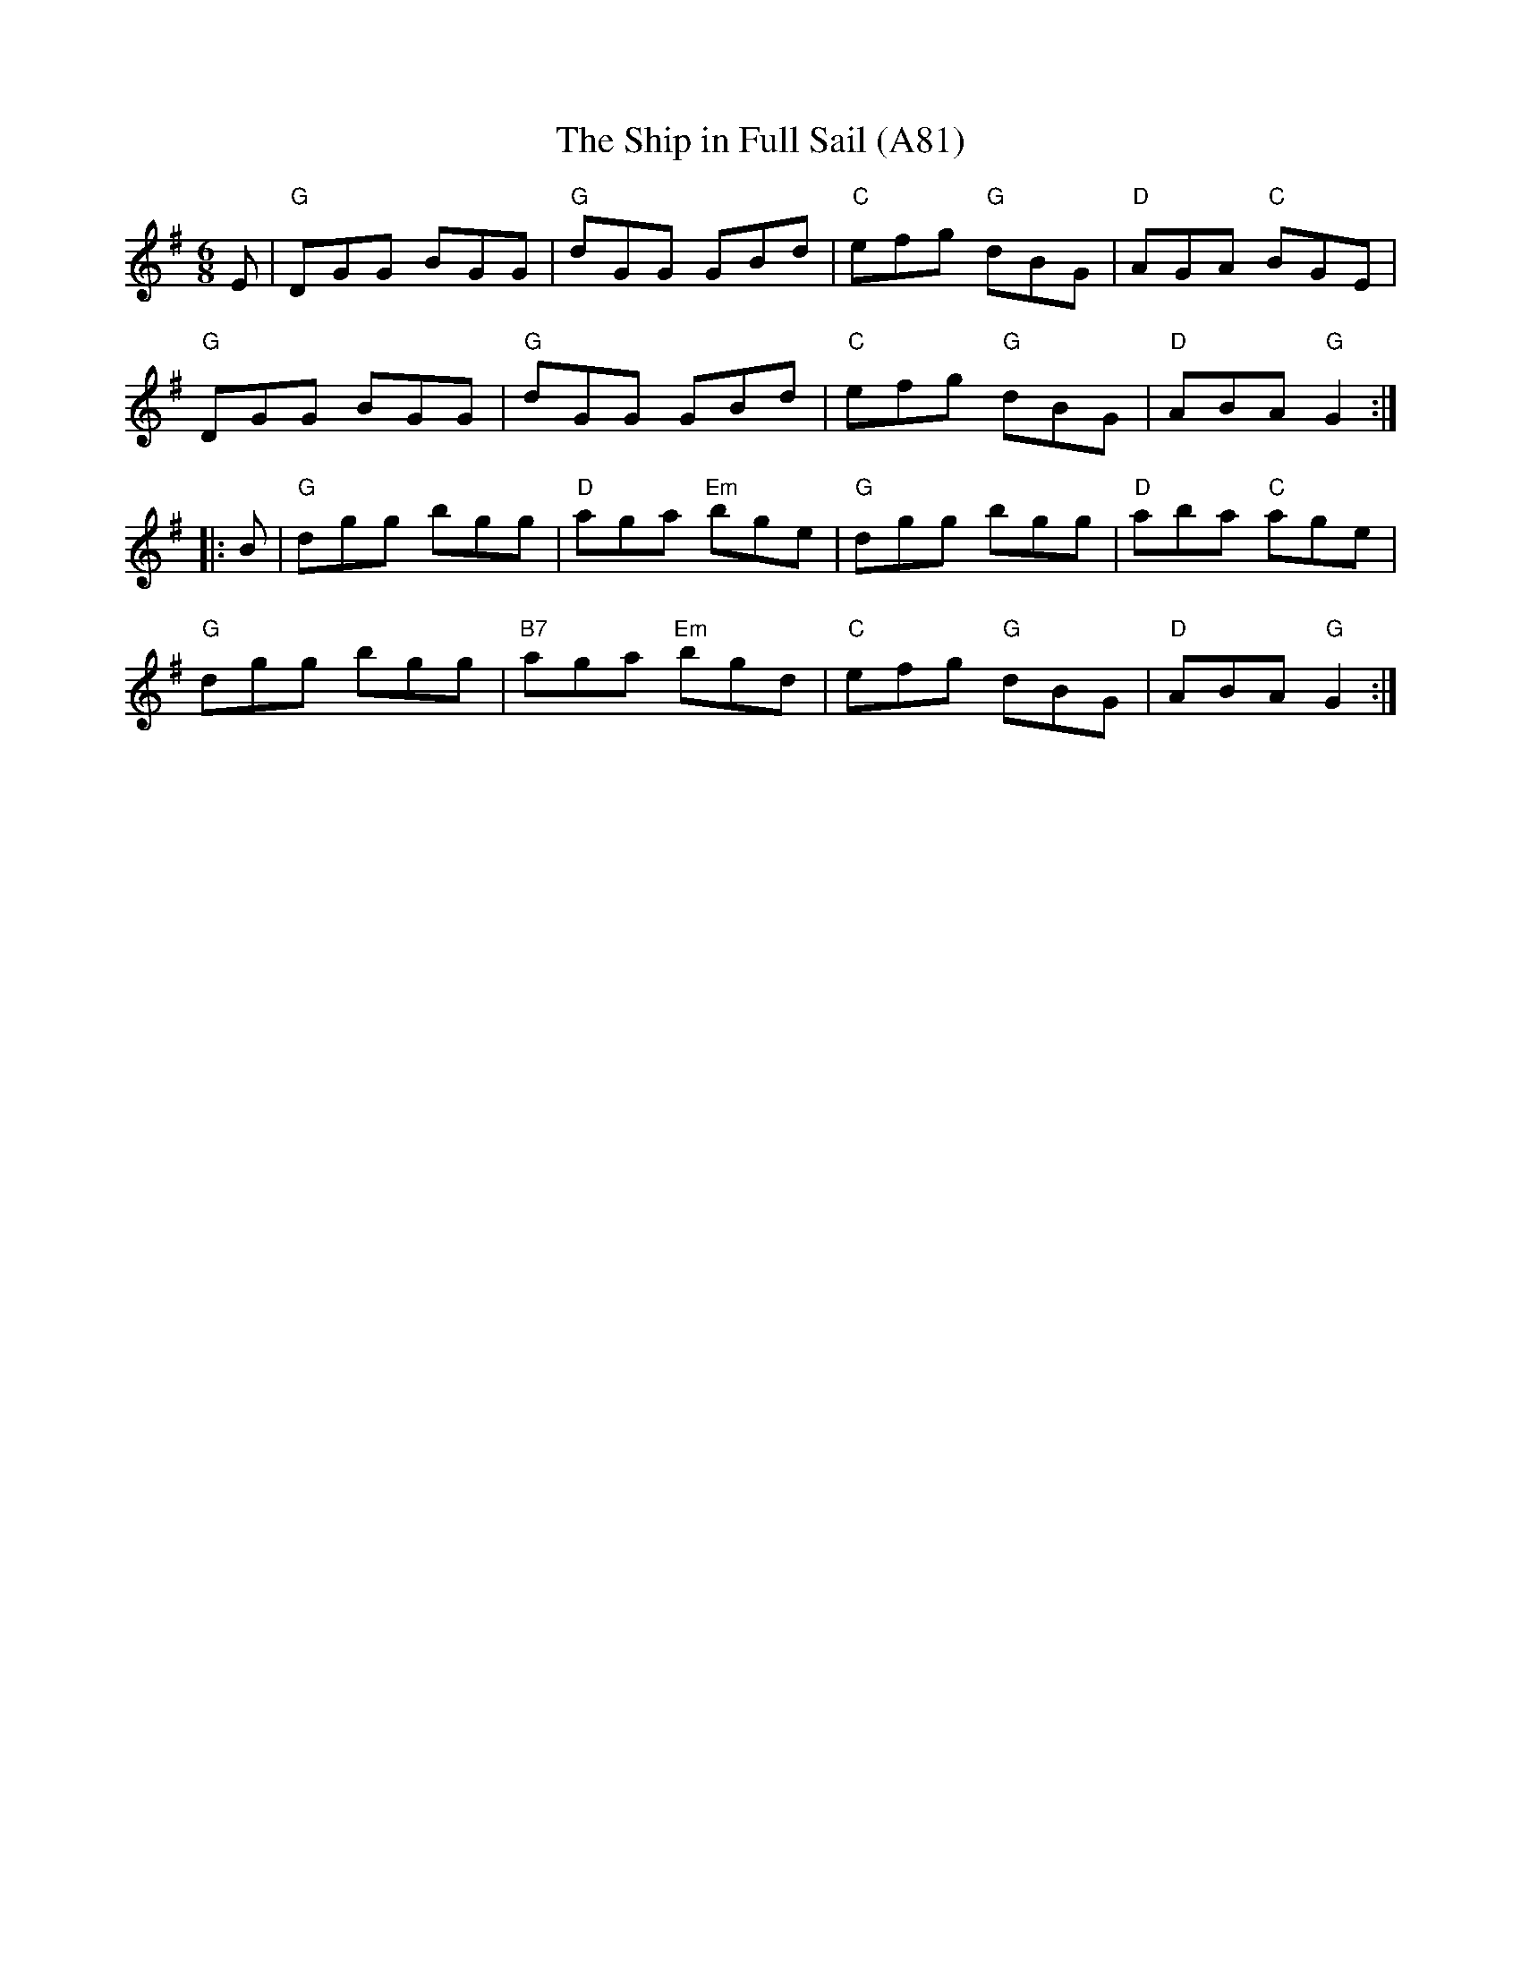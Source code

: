 X: 1191
T: The Ship in Full Sail (A81)
N: page A81
N: hexatonic
R: jig
Z: 2012 John Chambers <jc@trillian.mit.edu>
B: "100 Essential Irish Session Tunes" 1995 Dave Mallinson, ed.
M: 6/8
L: 1/8
K: G
E |\
"G"DGG BGG | "G"dGG GBd | "C"efg "G"dBG | "D"AGA "C"BGE |
"G"DGG BGG | "G"dGG GBd | "C"efg "G"dBG | "D"ABA "G"G2 :|
|: B |\
"G"dgg bgg | "D"aga "Em"bge | "G"dgg bgg | "D"aba "C"age |
"G"dgg bgg | "B7"aga "Em"bgd | "C"efg "G"dBG | "D"ABA "G"G2 :|
